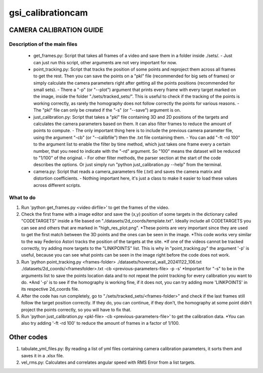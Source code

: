 ==================
gsi_calibrationcam
==================

CAMERA CALIBRATION GUIDE
========================


Description of the main files
-----------------------------

 + get_frames.py: Script that takes all frames of a video and save them in a folder inside ./sets/.
   - Just can just run this script, other arguments are not very important for now.

 + point_tracking.py: Script that tracks the position of some points and reproject them across all frames to get the rest. Then you can save the points on a "pkl" file (recommended for big sets of frames) or simply calculate the camera parameters right after getting all the points positions (recommended for small sets).
   - There a "-p" (or "--plot") argument that prints every frame with every target marked on the image, inside the folder "./sets/tracked_sets/". This is useful to check if the tracking of the points is working correctly, as rarely the homography does not follow correctly the points for various reasons. 
   - The "pkl" file can only be created if the "-s" (or "--save") argument is on.

 + just_calibration.py: Script that takes a "pkl" file containing 3D and 2D positions of the targets and calculates the camera parameters based on them. It can also filter frames to reduce the amount of points to compute.
   - The only important thing here is to include the previous camera parameter file, using the argument "-cb" (or "--calibfile") then the .txt file containing them.
   - You can add "-ft -rd 100" to the argument list to enable the filter by time method, which just takes one frame every a certain number, that you need to indicate with the "-rd" argument. So "100" means the dataset will be reduced to "1/100" of the original.
   - For other filter methods, the parser section at the start of the code describes the options. Or just simply run "python just_calibration.py --help" from the terminal.

 + camera.py: Script that reads a camera_parameters file (.txt) and saves the camera matrix and distortion coefficients.
   - Nothing important here, it's just a class to make it easier to load these values across different scripts.


What to do
----------

1) Run 'python get_frames.py <video dirfile>' to get the frames of the video.

2) Check the first frame with a image editor and save the (x,y) position of some targets in the dictionary called "CODETARGETS" inside a file based on "./datasets/2d_coords/template.txt". Ideally include all CODETARGETS you can see and others that are marked in "high_res_plot.png". 
   *These points are very important since they are used to get the first match between the 3D points and the ones can be seen in the image.
   *This code works very similar to the way Federico Astori tracks the position of the targets at the site.
   *If one of the videos cannot be tracked correctly, try adding more targets to the "LINKPOINTS" list. This is why in "point_tracking.py" the argument '-p' is useful, because you can see what points can be seen in the image right before the code does not work.

3) Run 'python point_tracking.py <frames-folder> ./datasets/hovercal_wall_20241122_106.txt ./datasets/2d_coords/<framesfolder>.txt -cb <previous-parameters-file> -p -s'
   *Important for "-s" to be in the arguments list to save the points location data and to not repeat the point tracking for every calibration you want to do.
   *And '-p' is to see if the homography is working fine, if it does not, you can try adding more 'LINKPOINTS' in its respective 2d_coords file.

4) After the code has run completely, go to "./sets/tracked_sets/<frames-folder>" and check if the last frames still follow the target position correctly. If they do, you can continue, if they don't, the homography at some point didn't project the points correctly, so you will have to fix that.

5) Run 'python just_calibration.py <pkl-file> -cb <previous-parameters-file>' to get the calibration data. 
   *You can also try adding '-ft -rd 100' to reduce the amount of frames in a factor of 1/100.


Other codes
===========

1) tabulate_yml_files.py: By reading a list of yml files containing camera calibration parameters, it sorts them and saves it in a .xlsx file.

#) vel_rms.py: Calculates and correlates angular speed with RMS Error from a list targets.